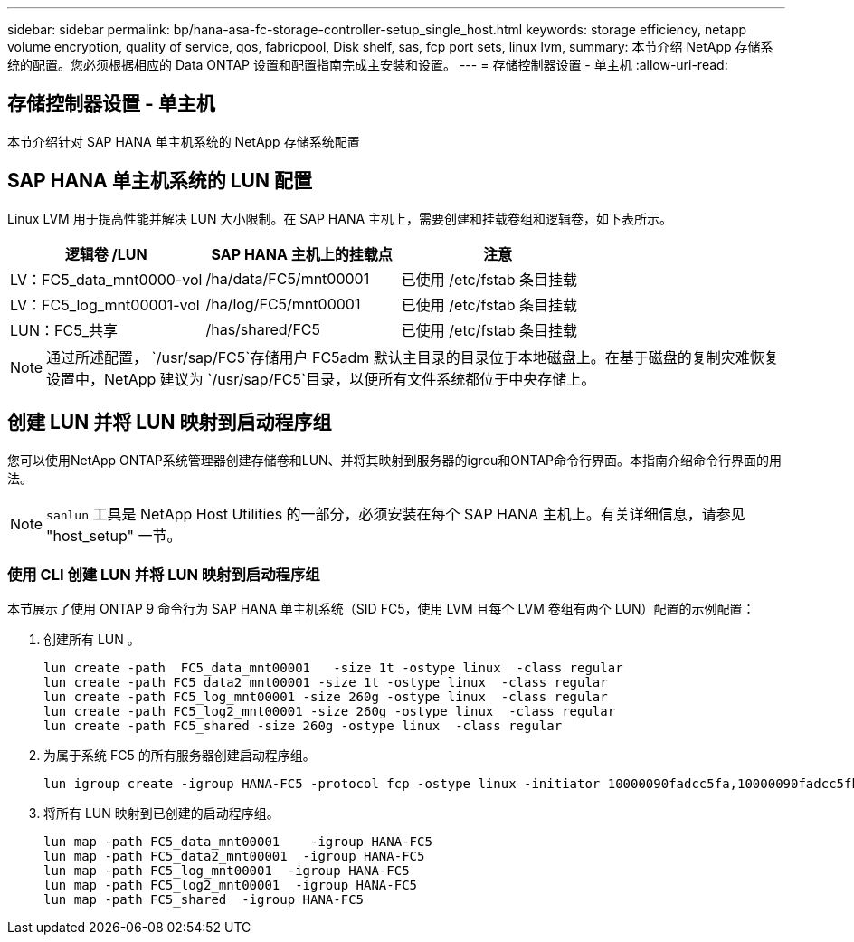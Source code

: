 ---
sidebar: sidebar 
permalink: bp/hana-asa-fc-storage-controller-setup_single_host.html 
keywords: storage efficiency, netapp volume encryption, quality of service, qos, fabricpool, Disk shelf, sas, fcp port sets, linux lvm, 
summary: 本节介绍 NetApp 存储系统的配置。您必须根据相应的 Data ONTAP 设置和配置指南完成主安装和设置。 
---
= 存储控制器设置 - 单主机
:allow-uri-read: 




== 存储控制器设置 - 单主机

[role="lead"]
本节介绍针对 SAP HANA 单主机系统的 NetApp 存储系统配置



== SAP HANA 单主机系统的 LUN 配置

Linux LVM 用于提高性能并解决 LUN 大小限制。在 SAP HANA 主机上，需要创建和挂载卷组和逻辑卷，如下表所示。

|===
| 逻辑卷 /LUN | SAP HANA 主机上的挂载点 | 注意 


| LV：FC5_data_mnt0000-vol | /ha/data/FC5/mnt00001 | 已使用 /etc/fstab 条目挂载 


| LV：FC5_log_mnt00001-vol | /ha/log/FC5/mnt00001 | 已使用 /etc/fstab 条目挂载 


| LUN：FC5_共享 | /has/shared/FC5 | 已使用 /etc/fstab 条目挂载 
|===

NOTE: 通过所述配置，  `/usr/sap/FC5`存储用户 FC5adm 默认主目录的目录位于本地磁盘上。在基于磁盘的复制灾难恢复设置中，NetApp 建议为 `/usr/sap/FC5`目录，以便所有文件系统都位于中央存储上。



== 创建 LUN 并将 LUN 映射到启动程序组

您可以使用NetApp ONTAP系统管理器创建存储卷和LUN、并将其映射到服务器的igrou和ONTAP命令行界面。本指南介绍命令行界面的用法。


NOTE: `sanlun` 工具是 NetApp Host Utilities 的一部分，必须安装在每个 SAP HANA 主机上。有关详细信息，请参见 "host_setup" 一节。



=== 使用 CLI 创建 LUN 并将 LUN 映射到启动程序组

本节展示了使用 ONTAP 9 命令行为 SAP HANA 单主机系统（SID FC5，使用 LVM 且每个 LVM 卷组有两个 LUN）配置的示例配置：

. 创建所有 LUN 。
+
....
lun create -path  FC5_data_mnt00001   -size 1t -ostype linux  -class regular
lun create -path FC5_data2_mnt00001 -size 1t -ostype linux  -class regular
lun create -path FC5_log_mnt00001 -size 260g -ostype linux  -class regular
lun create -path FC5_log2_mnt00001 -size 260g -ostype linux  -class regular
lun create -path FC5_shared -size 260g -ostype linux  -class regular

....
. 为属于系统 FC5 的所有服务器创建启动程序组。
+
....
lun igroup create -igroup HANA-FC5 -protocol fcp -ostype linux -initiator 10000090fadcc5fa,10000090fadcc5fb -vserver svm1
....
. 将所有 LUN 映射到已创建的启动程序组。
+
....
lun map -path FC5_data_mnt00001    -igroup HANA-FC5
lun map -path FC5_data2_mnt00001  -igroup HANA-FC5
lun map -path FC5_log_mnt00001  -igroup HANA-FC5
lun map -path FC5_log2_mnt00001  -igroup HANA-FC5
lun map -path FC5_shared  -igroup HANA-FC5
....

